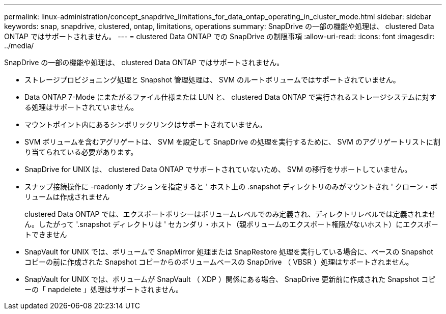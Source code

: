 ---
permalink: linux-administration/concept_snapdrive_limitations_for_data_ontap_operating_in_cluster_mode.html 
sidebar: sidebar 
keywords: snap, snapdrive, clustered, ontap, limitations, operations 
summary: SnapDrive の一部の機能や処理は、 clustered Data ONTAP ではサポートされません。 
---
= clustered Data ONTAP での SnapDrive の制限事項
:allow-uri-read: 
:icons: font
:imagesdir: ../media/


[role="lead"]
SnapDrive の一部の機能や処理は、 clustered Data ONTAP ではサポートされません。

* ストレージプロビジョニング処理と Snapshot 管理処理は、 SVM のルートボリュームではサポートされていません。
* Data ONTAP 7-Mode にまたがるファイル仕様または LUN と、 clustered Data ONTAP で実行されるストレージシステムに対する処理はサポートされていません。
* マウントポイント内にあるシンボリックリンクはサポートされていません。
* SVM ボリュームを含むアグリゲートは、 SVM を設定して SnapDrive の処理を実行するために、 SVM のアグリゲートリストに割り当てられている必要があります。
* SnapDrive for UNIX は、 clustered Data ONTAP でサポートされていないため、 SVM の移行をサポートしていません。
* スナップ接続操作に -readonly オプションを指定すると ' ホスト上の .snapshot ディレクトリのみがマウントされ ' クローン・ボリュームは作成されません
+
clustered Data ONTAP では、エクスポートポリシーはボリュームレベルでのみ定義され、ディレクトリレベルでは定義されません。したがって '.snapshot ディレクトリは ' セカンダリ・ホスト（親ボリュームのエクスポート権限がないホスト）にエクスポートできません

* SnapVault for UNIX では、ボリュームで SnapMirror 処理または SnapRestore 処理を実行している場合に、ベースの Snapshot コピーの前に作成された Snapshot コピーからのボリュームベースの SnapDrive （ VBSR ）処理はサポートされません。
* SnapVault for UNIX では、ボリュームが SnapVault （ XDP ）関係にある場合、 SnapDrive 更新前に作成された Snapshot コピーの「 napdelete 」処理はサポートされません。


